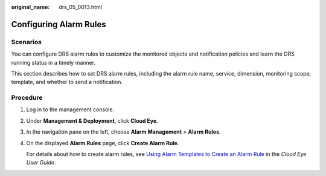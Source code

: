 :original_name: drs_05_0013.html

.. _drs_05_0013:

Configuring Alarm Rules
=======================

Scenarios
---------

You can configure DRS alarm rules to customize the monitored objects and notification policies and learn the DRS running status in a timely manner.

This section describes how to set DRS alarm rules, including the alarm rule name, service, dimension, monitoring scope, template, and whether to send a notification.

Procedure
---------

#. Log in to the management console.

#. Under **Management & Deployment**, click **Cloud Eye**.

#. In the navigation pane on the left, choose **Alarm Management** > **Alarm Rules**.

#. On the displayed **Alarm Rules** page, click **Create Alarm Rule**.

   For details about how to create alarm rules, see `Using Alarm Templates to Create an Alarm Rule <https://docs.otc.t-systems.com/usermanual/ces/en-us_topic_0084572213.html>`__ in the *Cloud Eye User Guide*.
